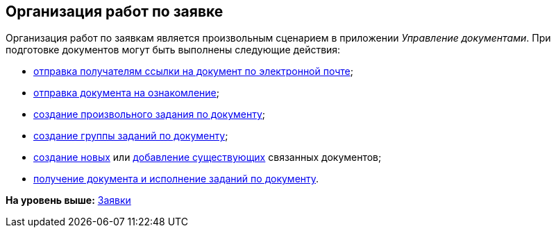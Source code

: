 [[ariaid-title1]]
== Организация работ по заявке

Организация работ по заявкам является произвольным сценарием в приложении [.dfn .term]_Управление документами_. При подготовке документов могут быть выполнены следующие действия:

* xref:task_Doc_Mail.adoc[отправка получателям ссылки на документ по электронной почте];
* xref:task_Task_For_Look.adoc[отправка документа на ознакомление];
* xref:Doc_CreateTasks.adoc[создание произвольного задания по документу];
* xref:GroupTasks.adoc[создание группы заданий по документу];
* xref:task_Doc_Link_Create.adoc[создание новых] или xref:task_Doc_Link_Add.adoc[добавление существующих] связанных документов;
* xref:task_Doc_Take.adoc[получение документа и исполнение заданий по документу].

*На уровень выше:* xref:../topics/Zayavka_Work.adoc[Заявки]
